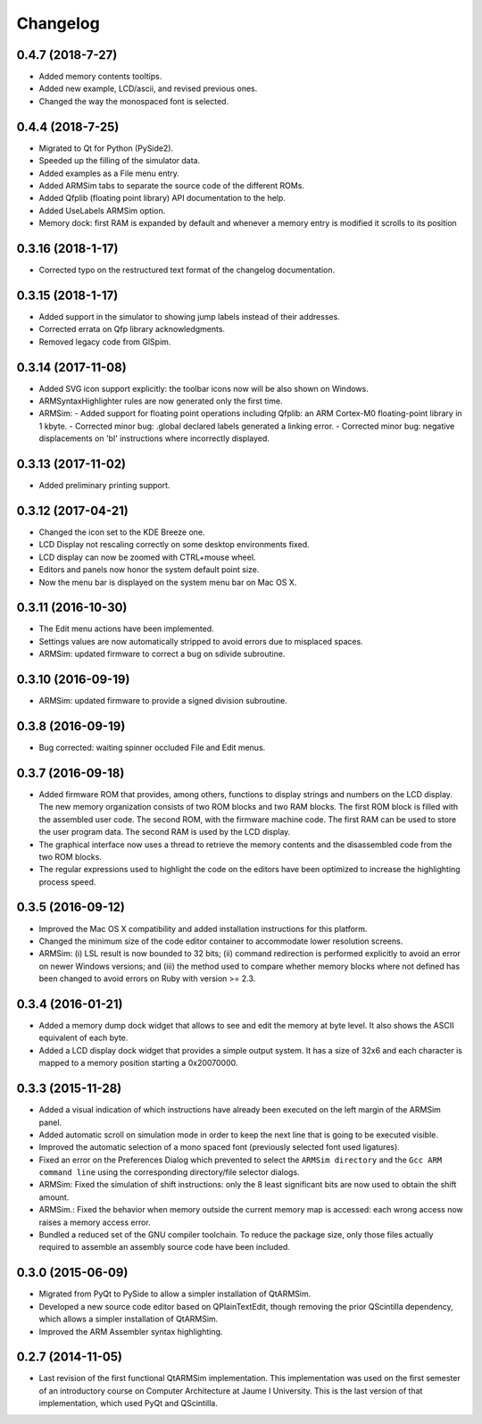 Changelog
---------

0.4.7 (2018-7-27)
^^^^^^^^^^^^^^^^^
- Added memory contents tooltips.
- Added new example, LCD/ascii, and revised previous ones.
- Changed the way the monospaced font is selected.

0.4.4 (2018-7-25)
^^^^^^^^^^^^^^^^^
- Migrated to Qt for Python (PySide2).
- Speeded up the filling of the simulator data.
- Added examples as a File menu entry.
- Added ARMSim tabs to separate the source code of the different ROMs.
- Added Qfplib (floating point library) API documentation to the help.
- Added UseLabels ARMSim option.
- Memory dock: first RAM is expanded by default and whenever a memory entry is modified it scrolls to its position

0.3.16 (2018-1-17)
^^^^^^^^^^^^^^^^^^^
- Corrected typo on the restructured text format of the changelog documentation.

0.3.15 (2018-1-17)
^^^^^^^^^^^^^^^^^^^
- Added support in the simulator to showing jump labels instead of
  their addresses.
- Corrected errata on Qfp library acknowledgments.
- Removed legacy code from GlSpim.

0.3.14 (2017-11-08)
^^^^^^^^^^^^^^^^^^^
- Added SVG icon support explicitly: the toolbar icons now will be
  also shown on Windows.
- ARMSyntaxHighlighter rules are now generated only the first time.
- ARMSim:
  - Added support for floating point operations including Qfplib: an ARM Cortex-M0 floating-point library in 1 kbyte.
  - Corrected minor bug: .global declared labels generated a linking error.
  - Corrected minor bug: negative displacements on 'bl' instructions where incorrectly displayed.

0.3.13 (2017-11-02)
^^^^^^^^^^^^^^^^^^^
- Added preliminary printing support.

0.3.12 (2017-04-21)
^^^^^^^^^^^^^^^^^^^
- Changed the icon set to the KDE Breeze one.
- LCD Display not rescaling correctly on some desktop environments
  fixed.
- LCD display can now be zoomed with CTRL+mouse wheel.
- Editors and panels now honor the system default point size.
- Now the menu bar is displayed on the system menu bar on Mac OS X.

0.3.11 (2016-10-30)
^^^^^^^^^^^^^^^^^^^
- The Edit menu actions have been implemented.
- Settings values are now automatically stripped to avoid errors due
  to misplaced spaces.
- ARMSim: updated firmware to correct a bug on sdivide subroutine.

0.3.10 (2016-09-19)
^^^^^^^^^^^^^^^^^^^
- ARMSim: updated firmware to provide a signed division subroutine.

0.3.8 (2016-09-19)
^^^^^^^^^^^^^^^^^^
- Bug corrected: waiting spinner occluded File and Edit menus.

0.3.7 (2016-09-18)
^^^^^^^^^^^^^^^^^^
- Added firmware ROM that provides, among others, functions to display
  strings and numbers on the LCD display. The new memory organization
  consists of two ROM blocks and two RAM blocks. The first ROM block
  is filled with the assembled user code. The second ROM, with the
  firmware machine code. The first RAM can be used to store the user
  program data. The second RAM is used by the LCD display.
- The graphical interface now uses a thread to retrieve the memory
  contents and the disassembled code from the two ROM blocks.
- The regular expressions used to highlight the code on the editors
  have been optimized to increase the highlighting process speed.

0.3.5 (2016-09-12)
^^^^^^^^^^^^^^^^^^
- Improved the Mac OS X compatibility and added installation
  instructions for this platform.
- Changed the minimum size of the code editor container to accommodate
  lower resolution screens.
- ARMSim: (i) LSL result is now bounded to 32 bits; (ii) command
  redirection is performed explicitly to avoid an error on newer
  Windows versions; and (iii) the method used to compare whether
  memory blocks where not defined has been changed to avoid errors on
  Ruby with version >= 2.3.

0.3.4 (2016-01-21)
^^^^^^^^^^^^^^^^^^
- Added a memory dump dock widget that allows to see and edit the
  memory at byte level. It also shows the ASCII equivalent of each
  byte.
- Added a LCD display dock widget that provides a simple output
  system. It has a size of 32x6 and each character is mapped to a
  memory position starting a 0x20070000.

0.3.3 (2015-11-28)
^^^^^^^^^^^^^^^^^^
- Added a visual indication of which instructions have already been
  executed on the left margin of the ARMSim panel.
- Added automatic scroll on simulation mode in order to keep the next
  line that is going to be executed visible.
- Improved the automatic selection of a mono spaced font (previously
  selected font used ligatures).
- Fixed an error on the Preferences Dialog which prevented to select
  the ``ARMSim directory`` and the ``Gcc ARM command line`` using the
  corresponding directory/file selector dialogs.
- ARMSim: Fixed the simulation of shift instructions: only the 8 least
  significant bits are now used to obtain the shift amount.
- ARMSim.: Fixed the behavior when memory outside the current memory
  map is accessed: each wrong access now raises a memory access error.
- Bundled a reduced set of the GNU compiler toolchain. To reduce the
  package size, only those files actually required to assemble an
  assembly source code have been included.

0.3.0 (2015-06-09)
^^^^^^^^^^^^^^^^^^
- Migrated from PyQt to PySide to allow a simpler installation of
  QtARMSim.
- Developed a new source code editor based on QPlainTextEdit, though
  removing the prior QScintilla dependency, which allows a simpler
  installation of QtARMSim.
- Improved the ARM Assembler syntax highlighting.

0.2.7 (2014-11-05)
^^^^^^^^^^^^^^^^^^
- Last revision of the first functional QtARMSim implementation. This
  implementation  was used on the first semester of an introductory
  course on Computer Architecture at Jaume I University. This is the
  last version of that implementation, which used PyQt and QScintilla.
